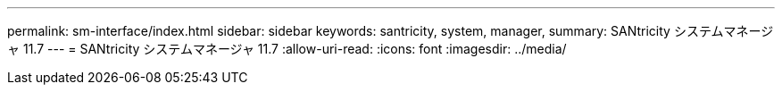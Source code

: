 ---
permalink: sm-interface/index.html 
sidebar: sidebar 
keywords: santricity, system, manager, 
summary: SANtricity システムマネージャ 11.7 
---
= SANtricity システムマネージャ 11.7
:allow-uri-read: 
:icons: font
:imagesdir: ../media/


